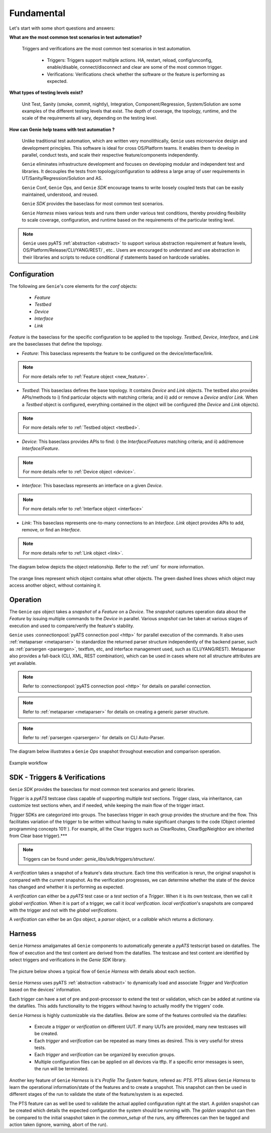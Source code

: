 .. _tech_design:

Fundamental
===========

Let's start with some short questions and answers:

**What are the most common test scenarios in test automation?**

  Triggers and verifications are the most common test scenarios in
  test automation.

   * Triggers: Triggers support multiple actions. HA, restart, reload,
     config/unconfig, enable/disable, connect/disconnect and clear are some of
     the most common trigger.

   * Verifications: Verifications check whether the software or the feature is
     performing as expected.


**What types of testing levels exist?**

  Unit Test, Sanity (smoke, commit, nightly), Integration, Component/Regression,
  System/Solution are some examples of the different testing levels that exist.
  The depth of coverage, the topology, runtime, and the scale of the requirements
  all vary, depending on the testing level.

**How can Genie help teams with test automation ?**

  Unlike traditional test automation, which are written very monolithically,
  ``Genie`` uses microservice design and development principles. This software
  is ideal for cross OS/Platform teams. It enables them to develop in parallel,
  conduct tests, and scale their respective feature/components independently.

  ``Genie`` eliminates infrastructure development and focuses on developing
  modular and independent test and libraries.  It decouples the tests from
  topology/configuration to address a large array of user requirements in
  UT/Sanity/Regression/Solution and AS.

  ``Genie`` Conf, ``Genie`` Ops, and ``Genie`` `SDK` encourage teams to write
  loosely coupled tests that can be easily maintained, understood, and reused.

  ``Genie`` `SDK` provides the baseclass for most common test scenarios.

  ``Genie`` `Harness` mixes various tests and runs them under various test
  conditions, thereby providing flexibility to scale coverage, configuration,
  and runtime  based on the requirements of the particular testing level.

.. note::

  ``Genie`` uses pyATS :ref:`abstraction <abstract>` to support various abstraction
  requirement at feature levels, OS/Platform/Release/CLI/YANG/REST/ , etc..
  Users are encouraged to understand and use abstraction in their libraries and
  scripts to reduce conditional `if` statements based on hardcode variables.


Configuration
-------------

The following are ``Genie``'s core elements for the `conf` objects:

 - `Feature`
 - `Testbed`
 - `Device`
 - `Interface`
 - `Link`

`Feature` is the baseclass for the specific configuration to be applied to the
topology. `Testbed`, `Device`, `Interface`, and `Link` are the baseclasses
that define the topology.

* `Feature`: This baseclass represents the feature to be configured on the
  device/interface/link.

.. note::

  For more details refer  to :ref:`Feature object <new_feature>`.

* `Testbed`: This baseclass defines the base topology. It contains `Device` and `Link`
  objects. The testbed also provides APIs/methods to i) find particular objects with
  matching criteria; and ii) add or remove a `Device` and/or `Link`.  When a `Testbed` object is
  configured, everything contained in the object will be configured (the
  `Device` and `Link` objects).

.. note::

  For more details refer to :ref:`Testbed object <testbed>`.

* `Device`: This baseclass provides APIs to find: i) the `Interface`/`Features` matching criteria; and ii)
  add/remove `Interface`/`Feature`.

.. note::

  For more details refer to :ref:`Device object <device>`.

* `Interface`: This baseclass represents an interface on a given `Device`.

.. note::

  For more details refer to :ref:`Interface object <interface>`

* `Link`: This baseclass represents one-to-many connections to an `Interface`.
  `Link` object provides APIs to add, remove, or find an `Interface`.

.. note::

  For more details refer  to :ref:`Link object <link>`.


The diagram below depicts the object relationship. Refer to the :ref:`uml` for more information.

.. figure:: design.png
    :align: center
    :alt: New feature

    The orange lines represent which object contains what other
    objects. The green dashed lines shows which object may access another
    object, without containing it.

Operation
---------

The ``Genie`` `ops` object takes a `snapshot` of a `Feature` on a `Device`. The
`snapshot` captures operation data about the `Feature` by issuing
multiple commands to the `Device` in parallel. Various `snapshot` can be taken at
various stages of execution and used to compare/verify the feature's stability.


``Genie`` uses :connectionpool:`pyATS connection pool <http>` for parallel execution of the commands.
It also uses :ref:`metaparser <metaparser>` to standardize the returned parser structure
independently of the backend parser, such as :ref:`parsergen <parsergen>`, textfsm, etc, and
interface management used, such as (CLI/YANG/REST). Metaparser also provides a
fall-back (CLI, XML, REST combination), which can be used in cases where not
all structure attributes are yet available.

.. note::

  Refer to :connectionpool:`pyATS connection pool <http>` for details on parallel connection.

.. note::

  Refer to :ref:`metaparser <metaparser>` for details on creating a generic parser structure.

.. note::

  Refer to :ref:`parsergen <parsergen>` for details on CLI Auto-Parser.

The diagram below illustrates a ``Genie`` `Ops` snapshot throughout execution
and comparison operation.

.. figure:: Genie_ops.png
    :align: center
    :alt: New feature

    Example workflow


SDK - Triggers & Verifications
------------------------------

``Genie`` `SDK` provides the baseclass for most common test scenarios and generic libraries.

`Trigger` is a `pyATS` testcase class capable of supporting multiple `test`
sections.  Trigger class, via inheritance, can customize test sections when,
and if needed, while keeping the main flow of the trigger intact.

`Trigger` SDKs are categorized into groups.  The baseclass trigger in each
group provides the structure and the flow. This facilitates variation of the
trigger to be written without having to make significant changes to the code
(Object oriented programming concepts 101! ). For example, all the Clear
triggers such as ClearRoutes, ClearBgpNeighbor are inherited from Clear base
trigger).***


.. note::

    Triggers can be found under:  `genie_libs/sdk/triggers/structure/`.

A `verification` takes a snapshot of a feature's data structure. Each time this
verification is rerun, the original snapshot is compared with the current
snapshot. As the verification progresses, we can determine whether the state of
the device has changed and whether it is performing as expected.

A `verification` can either be a `pyATS` test case or a `test` section of a
`Trigger`. When it is its own testcase, then we call it `global verification`.
When it is part of a trigger, we call it `local verification`.  `local
verification`'s snapshots are compared with the trigger and not with the
`global verifications`.

A `verification` can either be an `Ops` object, a `parser` object, or a
`callable` which returns a dictionary.

Harness
-------

``Genie`` `Harness` amalgamates all ``Genie`` components to automatically
generate a `pyATS` testscript based on datafiles. The flow of execution and the
test content are derived from the datafiles. The testcase and test content are
identified by select triggers and verifications in the `Genie` `SDK` library.

.. figure:: Harness.png
    :align: center
    :alt: New feature

The picture below shows a typical flow of ``Genie`` `Harness` with details
about each section.

.. figure:: Flow.png
    :align: center
    :alt: New feature

``Genie`` `Harness` uses pyATS :ref:`abstraction <abstract>` to dynamically load and associate
`Trigger` and `Verification` based on the devices' information.

Each trigger can have a set of pre and post-processor to extend the test or
validation, which can be added at runtime via the datafiles. This adds
functionality to the triggers without having to actually modify the triggers'
code.

``Genie`` `Harness` is highly customizable via the datafiles. Below are some of
the features controlled via the datafiles:

 * Execute a `trigger` or `verification` on different UUT. If many UUTs are
   provided, many new testcases will be created.

 * Each `trigger` and `verification` can be repeated as many times as desired.
   This is very useful for stress tests.

 * Each `trigger` and `verification` can be organized by execution groups.

 * Multiple configuration files can be applied on all devices via tftp. If
   a specific error messages is seen, the run will be terminated.


Another key feature of ``Genie`` `Harness` is it's `Profile The System`
feature, refered as: `PTS`. PTS allows ``Genie`` `Harness` to learn the
operational information/state of the features and to create a snapshot. 
This snapshot can then be used in different stages of the run to validate 
the state of the feature/system is as expected.

The PTS feature can as well be used to validate the actual applied configuration
right at the start.  A `golden` snapshot can be created which details the expected
configuration the system should be running with.  The `golden` snapshot can then 
be compared to the initial snapshot taken in the `common_setup` of the runs, any 
differences can then be tagged and action taken (ignore, warning, abort of the run).

